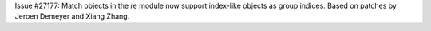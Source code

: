 Issue #27177: Match objects in the re module now support index-like objects
as group indices.  Based on patches by Jeroen Demeyer and Xiang Zhang.